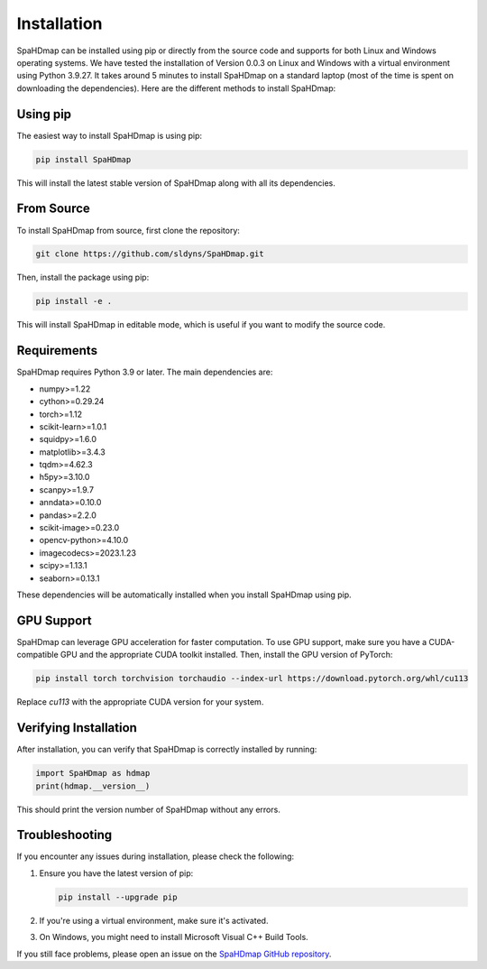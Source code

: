 Installation
============

SpaHDmap can be installed using pip or directly from the source code and supports for both Linux and Windows operating systems.
We have tested the installation of Version 0.0.3 on Linux and Windows with a virtual environment using Python 3.9.27.
It takes around 5 minutes to install SpaHDmap on a standard laptop (most of the time is spent on downloading the dependencies).
Here are the different methods to install SpaHDmap:

Using pip
---------

The easiest way to install SpaHDmap is using pip:

.. code-block:: bash

   pip install SpaHDmap

This will install the latest stable version of SpaHDmap along with all its dependencies.

From Source
-----------

To install SpaHDmap from source, first clone the repository:

.. code-block:: bash

   git clone https://github.com/sldyns/SpaHDmap.git

Then, install the package using pip:

.. code-block:: bash

   pip install -e .

This will install SpaHDmap in editable mode, which is useful if you want to modify the source code.

Requirements
------------

SpaHDmap requires Python 3.9 or later. The main dependencies are:

- numpy>=1.22
- cython>=0.29.24
- torch>=1.12
- scikit-learn>=1.0.1
- squidpy>=1.6.0
- matplotlib>=3.4.3
- tqdm>=4.62.3
- h5py>=3.10.0
- scanpy>=1.9.7
- anndata>=0.10.0
- pandas>=2.2.0
- scikit-image>=0.23.0
- opencv-python>=4.10.0
- imagecodecs>=2023.1.23
- scipy>=1.13.1
- seaborn>=0.13.1

These dependencies will be automatically installed when you install SpaHDmap using pip.


GPU Support
-----------

SpaHDmap can leverage GPU acceleration for faster computation. To use GPU support, make sure you have a CUDA-compatible GPU and the appropriate CUDA toolkit installed. Then, install the GPU version of PyTorch:

.. code-block:: bash

   pip install torch torchvision torchaudio --index-url https://download.pytorch.org/whl/cu113

Replace `cu113` with the appropriate CUDA version for your system.

Verifying Installation
----------------------

After installation, you can verify that SpaHDmap is correctly installed by running:

.. code-block:: python

   import SpaHDmap as hdmap
   print(hdmap.__version__)

This should print the version number of SpaHDmap without any errors.

Troubleshooting
---------------

If you encounter any issues during installation, please check the following:

1. Ensure you have the latest version of pip:

   .. code-block:: bash

      pip install --upgrade pip

2. If you're using a virtual environment, make sure it's activated.

3. On Windows, you might need to install Microsoft Visual C++ Build Tools.

If you still face problems, please open an issue on the `SpaHDmap GitHub repository <https://github.com/sldyns/SpaHDmap/issues>`_.
